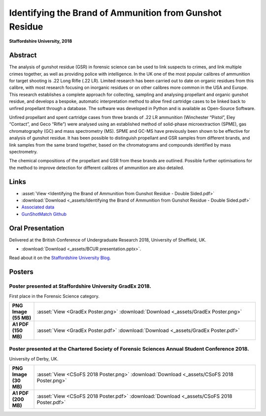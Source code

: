 =============================================================
Identifying the Brand of Ammunition from Gunshot Residue
=============================================================

**Staffordshire University, 2018**

Abstract
----------

The analysis of gunshot residue (GSR) in forensic science can be used to
link suspects to crimes, and link multiple crimes together, as well as
providing police with intelligence. In the UK one of the most popular
calibres of ammunition for target shooting is .22 Long Rifle (.22 LR).
Limited research has been carried out to date on organic residues from
this calibre, with most research focusing on inorganic residues or on
other calibres more common in the USA and Europe. This research establishes
a complete approach for collecting, sampling and analysing propellant and
organic gunshot residue, and develops a bespoke, automatic interpretation
method to allow fired cartridge cases to be linked back to unfired
propellant through a database. The software was developed in Python and
is available as Open-Source Software.

Unfired propellant and spent cartridge cases from three brands of .22 LR
ammunition (Winchester “Pistol”, Eley “Contact”, and Geco “Rifle”) were
analysed using an established method of solid-phase microextraction (SPME),
gas chromatography (GC) and mass spectrometry (MS). SPME and GC-MS have
previously been shown to be effective for analysis of gunshot residue.
It has been possible to distinguish propellant and GSR samples from
different brands, and link samples from the same brand together, based
on the chromatograms and compounds identified by mass spectrometry.

The chemical compositions of the propellant and GSR from these brands
are outlined. Possible further optimisations for the method to improve
detection for different calibres of ammunition are also detailed.

Links
--------

* :asset:`View <Identifying the Brand of Ammunition from Gunshot Residue - Double Sided.pdf>`
* :download:`Download <_assets/Identifying the Brand of Ammunition from Gunshot Residue - Double Sided.pdf>`
* `Associated data <http://dominic.davis-foster.co.uk/GSR/Data>`_
* `GunShotMatch Github <https://github.com/domdfcoding/GunShotMatch>`_


Oral Presentation
--------------------

Delivered at the British Conference of Undergraduate Research 2018, University of Sheffield, UK.

* :download:`Download <_assets/BCUR presentation.pptx>`.

Read about it on the `Staffordshire University Blog <https://blogs.staffs.ac.uk/law-policing-forensics/2018/04/18/british-conference-of-undergraduate-research/>`_.

Posters
-----------

Poster presented at Staffordshire University GradEx 2018.
^^^^^^^^^^^^^^^^^^^^^^^^^^^^^^^^^^^^^^^^^^^^^^^^^^^^^^^^^^^

First place in the Forensic Science category.

.. list-table::
	:stub-columns: 1
	:widths: 10 90

	* - PNG Image (55 MB)
	  - :asset:`View <GradEx Poster.png>` :download:`Download <_assets/GradEx Poster.png>`
	* - A1 PDF (150 MB)
	  - :asset:`View <GradEx Poster.pdf>` :download:`Download <_assets/GradEx Poster.pdf>`


Poster presented at the Chartered Society of Forensic Sciences Annual Student Conference 2018.
^^^^^^^^^^^^^^^^^^^^^^^^^^^^^^^^^^^^^^^^^^^^^^^^^^^^^^^^^^^^^^^^^^^^^^^^^^^^^^^^^^^^^^^^^^^^^^^^^^^^^^^^^^

University of Derby, UK.


.. list-table::
	:stub-columns: 1
	:widths: 10 90

	* - PNG Image (30 MB)
	  - :asset:`View <CSoFS 2018 Poster.png>` :download:`Download <_assets/CSoFS 2018 Poster.png>`
	* - A1 PDF (200 MB)
	  - :asset:`View <CSoFS 2018 Poster.pdf>` :download:`Download <_assets/CSoFS 2018 Poster.pdf>`

